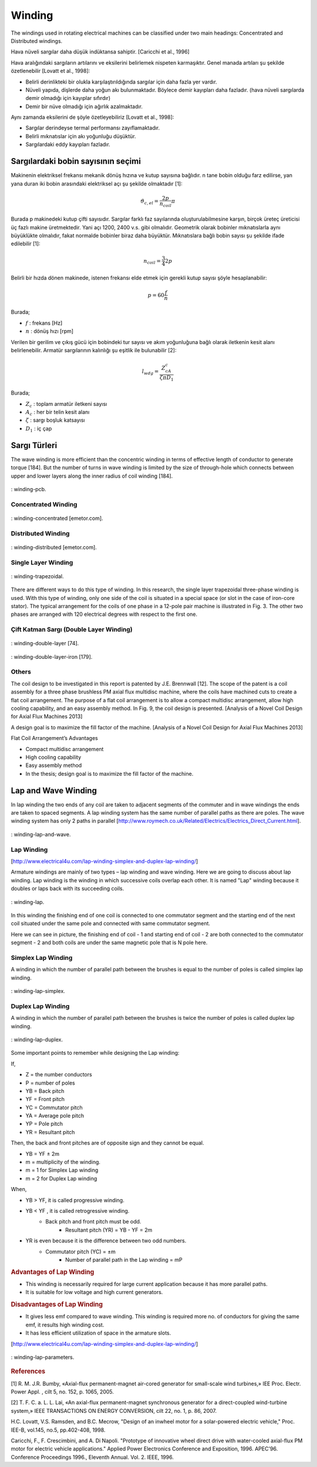 Winding
=======

The windings used in rotating electrical machines can be classified under two main headings: Concentrated and Distributed windings. 

Hava nüveli sargılar daha düşük indüktansa sahiptir. [Caricchi et al., 1996]

Hava aralığındaki sargıların artılarını ve eksilerini belirlemek nispeten karmaşıktır. Genel manada artıları şu şekilde özetlenebilir [Lovatt et al., 1998]:

- Belirli derinlikteki bir olukla karşılaştırıldığında sargılar için daha fazla yer vardır.
- Nüveli yapıda, dişlerde daha yoğun akı bulunmaktadır. Böylece demir kayıpları daha fazladır. (hava nüveli sargılarda demir olmadığı için kayıplar sıfırdır)
- Demir bir nüve olmadığı için ağırlık azalmaktadır.

Aynı zamanda eksilerini de şöyle özetleyebiliriz [Lovatt et al., 1998]:

- Sargılar derindeyse termal performansı zayıflamaktadır.
- Belirli mıknatıslar için akı yoğunluğu düşüktür.
- Sargılardaki eddy kayıpları fazladır.

Sargılardaki bobin sayısının seçimi
-----------------------------------

Makinenin elektriksel frekansı mekanik dönüş hızına ve kutup sayısına bağlıdır. n tane bobin olduğu farz edilirse, yan yana duran iki bobin arasındaki elektriksel açı şu şekilde olmaktadır [1]:

.. math::

    \vartheta_{c,el}=\frac{2p}{n_{coil}}\pi

Burada p makinedeki kutup çifti sayısıdır. Sargılar farklı faz sayılarında oluşturulabilmesine karşın, birçok üreteç üreticisi üç fazlı makine üretmektedir. Yani açı 1200, 2400 v.s. gibi olmalıdır. Geometrik olarak bobinler mıknatıslarla aynı büyüklükte olmalıdır, fakat normalde bobinler biraz daha büyüktür. Mıknatıslara bağlı bobin sayısı şu şekilde ifade edilebilir [1]:

.. math::

    n_{coil}=\frac{3}{4}2p

Belirli bir hızda dönen makinede, istenen frekansı elde etmek için gerekli kutup sayısı şöyle hesaplanabilir:

.. math::

    p=60\frac{f}{n}

Burada;

- :math:`f`	: frekans [Hz]
- :math:`n`	: dönüş hızı [rpm]


Verilen bir gerilim ve çıkış gücü için bobindeki tur sayısı ve akım yoğunluğuna bağlı olarak iletkenin kesit alanı belirlenebilir. Armatür sargılarının kalınlığı şu eşitlik ile bulunabilir [2]:

.. math::

    l_{wdg}=\frac{Z_cA_c}{\zeta\pi D_1}

Burada;

- :math:`Z_c`	: toplam armatür iletkeni sayısı
- :math:`A_c`	: her bir telin kesit alanı
- :math:`\zeta`	: sargı boşluk katsayısı
- :math:`D_1`	: iç çap

Sargı Türleri
-------------

The wave winding is more efficient than the concentric winding in terms of effective length of conductor to generate torque [184]. But the number of turns in wave winding is limited by the size of through-hole which connects between upper and lower layers along the inner radius of coil winding [184].

.. figure:: ../img/winding-pcb.png
    :align: center
    :scale: 100 %
    :name: winding-pcb

    : winding-pcb.

Concentrated Winding
^^^^^^^^^^^^^^^^^^^^^

.. figure:: ../img/winding-concentrated.png
    :align: center
    :scale: 100 %
    :name: winding-concentrated

    : winding-concentrated [emetor.com].

Distributed Winding
^^^^^^^^^^^^^^^^^^^

.. figure:: ../img/winding-distributed.png
    :align: center
    :scale: 100 %
    :name: winding-distributed

    : winding-distributed [emetor.com].

Single Layer Winding
^^^^^^^^^^^^^^^^^^^^

.. figure:: ../img/winding-trapezoidal.png
    :align: center
    :scale: 100 %
    :name: winding-trapezoidal

    : winding-trapezoidal.

There are different ways to do this type of winding. In this research, the single layer trapezoidal three-phase winding is used. With this type of winding, only one side of the coil is situated in a special space (or slot in the case of iron-core stator). The typical arrangement for the coils of one phase in a 12-pole pair machine is illustrated in Fig. 3. The other two phases are arranged with 120 electrical degrees with respect to the first one.

Çift Katman Sargı (Double Layer Winding)
^^^^^^^^^^^^^^^^^^^^^^^^^^^^^^^^^^^^^^^^

.. figure:: ../img/winding-double-layer.png
    :align: center
    :scale: 100 %
    :name: winding-double-layer

    : winding-double-layer [74].


.. figure:: ../img/winding-double-layer-iron.png
    :align: center
    :scale: 100 %
    :name: winding-double-layer-iron

    : winding-double-layer-iron [179].

Others
^^^^^^

The coil design to be investigated in this report is patented by J.E. Brennwall [12]. The scope of the patent is a coil assembly for a three phase brushless PM axial flux multidisc machine, where the coils have machined cuts to create a flat coil arrangement. The purpose of a flat coil arrangement is to allow a compact multidisc arrangement, allow high cooling capability, and an easy assembly method. In Fig. 9, the coil design is presented. [Analysis of a Novel Coil Design for Axial Flux Machines 2013]
 
A design goal is to maximize the fill factor of the machine. [Analysis of a Novel Coil Design for Axial Flux Machines 2013]

Flat Coil Arrangement’s Advantages

- Compact multidisc arrangement
- High cooling capability
- Easy assembly method
- In the thesis; design goal is to maximize the fill factor of the machine.


Lap and Wave Winding
--------------------

In lap winding the two ends of any coil are taken to adjacent segments of the commuter and in wave windings the ends are taken to spaced segments.  A lap winding system has the same number of parallel paths as there are poles.   The wave winding system has only 2 paths in parallel [http://www.roymech.co.uk/Related/Electrics/Electrics_Direct_Current.html].

.. figure:: ../img/winding-lap-and-wave.png
    :align: center
    :scale: 100 %
    :name: winding-lap-and-wave

    : winding-lap-and-wave.

Lap Winding 
^^^^^^^^^^^

[http://www.electrical4u.com/lap-winding-simplex-and-duplex-lap-winding/]

Armature windings are mainly of two types – lap winding and wave winding. Here we are going to discuss about lap winding.
Lap winding is the winding in which successive coils overlap each other. It is named "Lap" winding because it doubles or laps back with its succeeding coils.

.. figure:: ../img/winding-lap.png
    :align: center
    :scale: 100 %
    :name: winding-lap

    : winding-lap.

In this winding the finishing end of one coil is connected to one commutator segment and the starting end of the next coil situated under the same pole and connected with same commutator segment.
 

Here we can see in picture, the finishing end of coil - 1 and starting end of coil - 2 are both connected to the commutator segment - 2 and both coils are under the same magnetic pole that is N pole here.

Simplex Lap Winding
^^^^^^^^^^^^^^^^^^^

A winding in which the number of parallel path between the brushes is equal to the number of poles is called simplex lap winding.

.. figure:: ../img/winding-lap-simplex.png
    :align: center
    :scale: 100 %
    :name: winding-lap-simplex

    : winding-lap-simplex.

Duplex Lap Winding
^^^^^^^^^^^^^^^^^^

A winding in which the number of parallel path between the brushes is twice the number of poles is called duplex lap winding.

.. figure:: ../img/winding-lap-duplex.png
    :align: center
    :scale: 100 %
    :name: winding-lap-duplex

    : winding-lap-duplex.

Some important points to remember while designing the Lap winding:

If, 

- Z  = the number conductors 
- P  = number of poles 	
- YB = Back pitch 
- YF = Front pitch 
- YC  = Commutator pitch 
- YA  = Average pole pitch 
- YP  = Pole pitch 
- YR  = Resultant pitch

Then, the back and front pitches are of opposite sign and they cannot be equal.

- YB = YF ± 2m
- m = multiplicity of the winding.
- m = 1 for Simplex Lap winding
- m = 2 for Duplex Lap winding

When, 

- YB > YF, it is called progressive winding.
- YB < YF , it is called retrogressive winding.
    - Back pitch and front pitch must be odd.
	- Resultant pitch (YR) = YB - YF = 2m
- YR is even because it is the difference between two odd numbers.
    - Commutator pitch (YC) = ±m
	- Number of parallel path in the Lap winding = mP

.. rubric:: Advantages of Lap Winding

- This winding is necessarily required for large current application because it has more parallel paths.
- It is suitable for low voltage and high current generators.

.. rubric:: Disadvantages of Lap Winding

- It gives less emf compared to wave winding. This winding is required more no. of conductors for giving the same emf, it results high winding cost.
- It has less efficient utilization of space in the armature slots.

[http://www.electrical4u.com/lap-winding-simplex-and-duplex-lap-winding/]


.. figure:: ../img/winding-lap-parameters.png
    :align: center
    :scale: 100 %
    :name: winding-lap-parameters

    : winding-lap-parameters.

.. rubric:: References

[1] 	R. M. J.R. Bumby, «Axial-flux permanent-magnet air-cored generator for small-scale wind turbines,» IEE Proc. Electr. Power Appl. , cilt 5, no. 152, p. 1065, 2005. 

[2] 	T. F. C. a. L. L. Lai, «An axial-flux permanent-magnet synchronous generator for a direct-coupled wind-turbine system,» IEEE TRANSACTIONS ON ENERGY CONVERSION, cilt 22, no. 1, p. 86, 2007. 

H.C. Lovatt, V.S. Ramsden, and B.C. Mecrow, "Design of an inwheel motor for a solar-powered electric vehicle," Proc. IEE-B, vol.145, no.5, pp.402-408, 1998.

Caricchi, F., F. Crescimbini, and A. Di Napoli. "Prototype of innovative wheel direct drive with water-cooled axial-flux PM motor for electric vehicle applications." Applied Power Electronics Conference and Exposition, 1996. APEC'96. Conference Proceedings 1996., Eleventh Annual. Vol. 2. IEEE, 1996.
